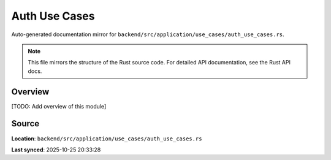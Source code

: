 Auth Use Cases
==============

Auto-generated documentation mirror for ``backend/src/application/use_cases/auth_use_cases.rs``.

.. note::
   This file mirrors the structure of the Rust source code.
   For detailed API documentation, see the Rust API docs.

Overview
--------

[TODO: Add overview of this module]

Source
------

**Location**: ``backend/src/application/use_cases/auth_use_cases.rs``

**Last synced**: 2025-10-25 20:33:28
